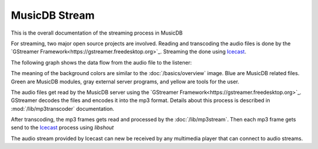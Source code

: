
MusicDB Stream
==============

This is the overall documentation of the streaming process in MusicDB

For streaming, two major open source projects are involved.
Reading and transcoding the audio files is done by the `GStreamer Framework<https://gstreamer.freedesktop.org>`_.
Streaming the done using `Icecast <https://icecast.org/>`_.

The following graph shows the data flow from the audio file to the listener:

.. graphviz::

   digraph hierarchy {
      size="5,8"

      files       [shape=box, style=filled, fillcolor="#adc5e7", label="Audio files\n(mp3, m4a, flac)"]
      gstreamer   [shape=box, style=filled, fillcolor="#8ccfb7", label="GStreamer"]
      mp3stream   [shape=box, style=filled, fillcolor="#8ccfb7", label="MP3 stream\n(mp3)"]
      icecast     [shape=box, style=filled, fillcolor="#cccccc", label="Icecast"]
      listener    [shape=box, style=filled, fillcolor="#fedcc6", label="Listener"]

      files     -> gstreamer [label="Using GStreamer\nfilesrc element"]
      gstreamer -> mp3stream [label="Using GStreamer\nfdsink element"]
      mp3stream -> icecast   [label="Using libshout"]
      icecast   -> listener  [label="via HTTP"]

   }

The meaning of the background colors are similar to the :doc:`/basics/overview` image.
Blue are MusicDB related files.
Green are MusicDB modules, gray external server programs, and yellow are tools for the user.

The audio files get read by the MusicDB server using the `GStreamer Framework<https://gstreamer.freedesktop.org>`_.
GStreamer decodes the files and encodes it into the mp3 format.
Details about this process is described in :mod:`/lib/mp3transcoder` documentation.

After transcoding, the mp3 frames gets read and processed by the :doc:`/lib/mp3stream`.
Then each mp3 frame gets send to the `Icecast <https://icecast.org/>`_ process using *libshout*

The audio stream provided by Icecast can new be received by any multimedia player that can connect to audio streams.

